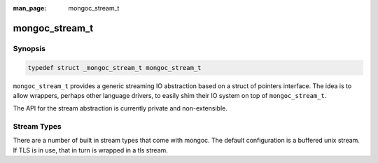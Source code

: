 :man_page: mongoc_stream_t

mongoc_stream_t
===============

Synopsis
--------

.. code-block:: c

  typedef struct _mongoc_stream_t mongoc_stream_t

``mongoc_stream_t`` provides a generic streaming IO abstraction based on a struct of pointers interface. The idea is to allow wrappers, perhaps other language drivers, to easily shim their IO system on top of ``mongoc_stream_t``.

The API for the stream abstraction is currently private and non-extensible.

Stream Types
------------

There are a number of built in stream types that come with mongoc. The default configuration is a buffered unix stream. If TLS is in use, that in turn is wrapped in a tls stream.

.. only:: html

  Functions
  ---------

  .. toctree::
    :titlesonly:
    :maxdepth: 1

    mongoc_stream_buffered_new
    mongoc_stream_close
    mongoc_stream_cork
    mongoc_stream_destroy
    mongoc_stream_flush
    mongoc_stream_get_base_stream
    mongoc_stream_read
    mongoc_stream_readv
    mongoc_stream_setsockopt
    mongoc_stream_should_retry
    mongoc_stream_timed_out
    mongoc_stream_uncork
    mongoc_stream_write
    mongoc_stream_writev

.. seealso::

  | :doc:`mongoc_stream_buffered_t`

  | :doc:`mongoc_stream_file_t`

  | :doc:`mongoc_stream_socket_t`

  | :doc:`mongoc_stream_tls_t`

